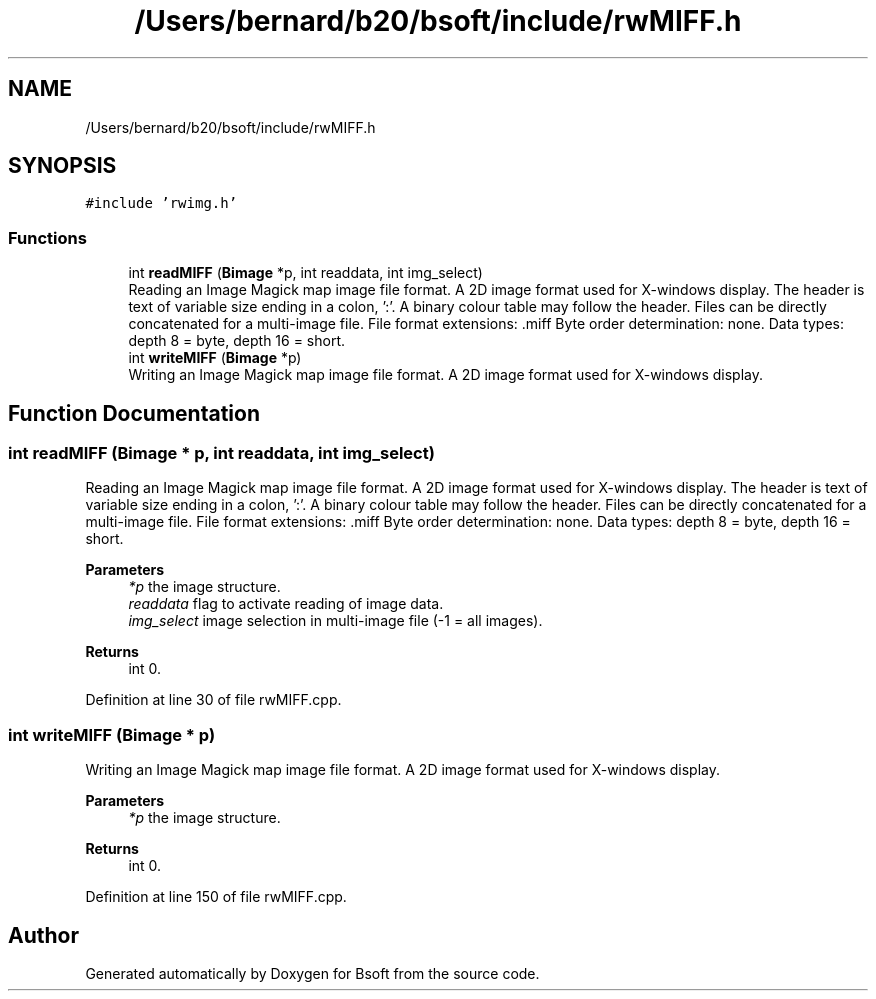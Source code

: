 .TH "/Users/bernard/b20/bsoft/include/rwMIFF.h" 3 "Wed Sep 1 2021" "Version 2.1.0" "Bsoft" \" -*- nroff -*-
.ad l
.nh
.SH NAME
/Users/bernard/b20/bsoft/include/rwMIFF.h
.SH SYNOPSIS
.br
.PP
\fC#include 'rwimg\&.h'\fP
.br

.SS "Functions"

.in +1c
.ti -1c
.RI "int \fBreadMIFF\fP (\fBBimage\fP *p, int readdata, int img_select)"
.br
.RI "Reading an Image Magick map image file format\&. A 2D image format used for X-windows display\&. The header is text of variable size ending in a colon, ':'\&. A binary colour table may follow the header\&. Files can be directly concatenated for a multi-image file\&. File format extensions: \&.miff Byte order determination: none\&. Data types: depth 8 = byte, depth 16 = short\&. "
.ti -1c
.RI "int \fBwriteMIFF\fP (\fBBimage\fP *p)"
.br
.RI "Writing an Image Magick map image file format\&. A 2D image format used for X-windows display\&. "
.in -1c
.SH "Function Documentation"
.PP 
.SS "int readMIFF (\fBBimage\fP * p, int readdata, int img_select)"

.PP
Reading an Image Magick map image file format\&. A 2D image format used for X-windows display\&. The header is text of variable size ending in a colon, ':'\&. A binary colour table may follow the header\&. Files can be directly concatenated for a multi-image file\&. File format extensions: \&.miff Byte order determination: none\&. Data types: depth 8 = byte, depth 16 = short\&. 
.PP
\fBParameters\fP
.RS 4
\fI*p\fP the image structure\&. 
.br
\fIreaddata\fP flag to activate reading of image data\&. 
.br
\fIimg_select\fP image selection in multi-image file (-1 = all images)\&. 
.RE
.PP
\fBReturns\fP
.RS 4
int 0\&. 
.RE
.PP

.PP
Definition at line 30 of file rwMIFF\&.cpp\&.
.SS "int writeMIFF (\fBBimage\fP * p)"

.PP
Writing an Image Magick map image file format\&. A 2D image format used for X-windows display\&. 
.PP
\fBParameters\fP
.RS 4
\fI*p\fP the image structure\&. 
.RE
.PP
\fBReturns\fP
.RS 4
int 0\&. 
.RE
.PP

.PP
Definition at line 150 of file rwMIFF\&.cpp\&.
.SH "Author"
.PP 
Generated automatically by Doxygen for Bsoft from the source code\&.
